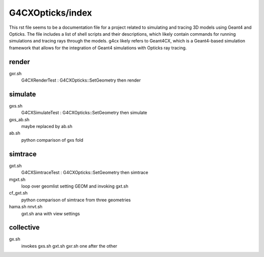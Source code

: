 G4CXOpticks/index
==================

.. From copilot
This rst file seems to be a documentation file for a project related to simulating and tracing 3D models using Geant4 and Opticks. The file includes a list of shell scripts and their descriptions, which likely contain commands for running simulations and tracing rays through the models.
g4cx likely refers to Geant4CX, which is a Geant4-based simulation framework that allows for the integration of Geant4 simulations with Opticks ray tracing.

render
--------

gxr.sh
    G4CXRenderTest : G4CXOpticks::SetGeometry then render


simulate
---------

gxs.sh
    G4CXSimulateTest : G4CXOpticks::SetGeometry then simulate

gxs_ab.sh
    maybe replaced by ab.sh 

ab.sh
    python comparison of gxs fold


simtrace
---------

gxt.sh
    G4CXSimtraceTest : G4CXOpticks::SetGeometry then simtrace

mgxt.sh
    loop over geomlist setting GEOM and invoking gxt.sh 

cf_gxt.sh
    python comparison of simtrace from three geometries 

hama.sh nnvt.sh
    gxt.sh ana with view settings


collective
------------

gx.sh
    invokes gxs.sh gxt.sh gxr.sh one after the other 
 


